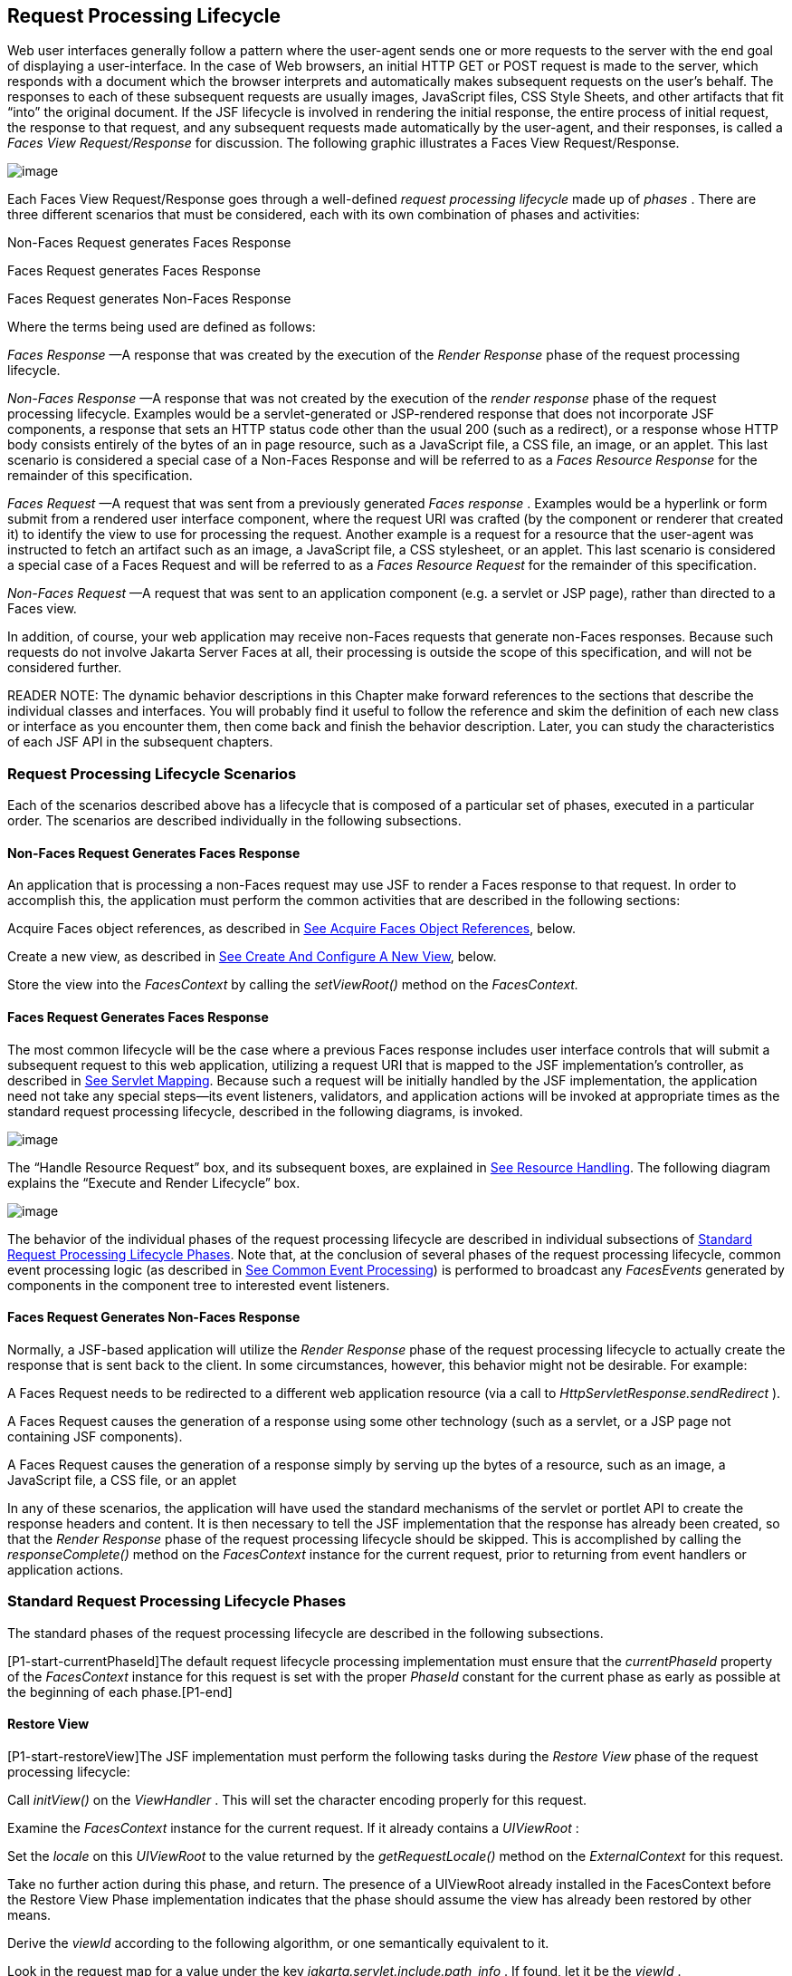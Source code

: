 [[a369]]
== Request Processing Lifecycle

Web user interfaces generally follow a
pattern where the user-agent sends one or more requests to the server
with the end goal of displaying a user-interface. In the case of Web
browsers, an initial HTTP GET or POST request is made to the server,
which responds with a document which the browser interprets and
automatically makes subsequent requests on the user’s behalf. The
responses to each of these subsequent requests are usually images,
JavaScript files, CSS Style Sheets, and other artifacts that fit “into”
the original document. If the JSF lifecycle is involved in rendering the
initial response, the entire process of initial request, the response to
that request, and any subsequent requests made automatically by the
user-agent, and their responses, is called a _Faces View
Request/Response_ for discussion. The following graphic illustrates a
Faces View Request/Response.

image:SF-11.png[image]

Each Faces View Request/Response goes through
a well-defined _request processing lifecycle_ made up of _phases_ .
There are three different scenarios that must be considered, each with
its own combination of phases and activities:

Non-Faces Request generates Faces Response

Faces Request generates Faces Response

Faces Request generates Non-Faces Response

Where the terms being used are defined as
follows:

_Faces Response_ —A response that was
created by the execution of the _Render Response_ phase of the request
processing lifecycle.

_Non-Faces Response_ —A response that was
not created by the execution of the _render response_ phase of the
request processing lifecycle. Examples would be a servlet-generated or
JSP-rendered response that does not incorporate JSF components, a
response that sets an HTTP status code other than the usual 200 (such as
a redirect), or a response whose HTTP body consists entirely of the
bytes of an in page resource, such as a JavaScript file, a CSS file, an
image, or an applet. This last scenario is considered a special case of
a Non-Faces Response and will be referred to as a _Faces Resource
Response_ for the remainder of this specification.

_Faces Request_ —A request that was sent
from a previously generated _Faces response_ . Examples would be a
hyperlink or form submit from a rendered user interface component, where
the request URI was crafted (by the component or renderer that created
it) to identify the view to use for processing the request. Another
example is a request for a resource that the user-agent was instructed
to fetch an artifact such as an image, a JavaScript file, a CSS
stylesheet, or an applet. This last scenario is considered a special
case of a Faces Request and will be referred to as a _Faces Resource
Request_ for the remainder of this specification.

_Non-Faces Request_ —A request that was sent
to an application component (e.g. a servlet or JSP page), rather than
directed to a Faces view.

In addition, of course, your web application
may receive non-Faces requests that generate non-Faces responses.
Because such requests do not involve Jakarta Server Faces at all, their
processing is outside the scope of this specification, and will not be
considered further.

READER NOTE: The dynamic behavior
descriptions in this Chapter make forward references to the sections
that describe the individual classes and interfaces. You will probably
find it useful to follow the reference and skim the definition of each
new class or interface as you encounter them, then come back and finish
the behavior description. Later, you can study the characteristics of
each JSF API in the subsequent chapters.

[[a383]]
=== Request Processing Lifecycle Scenarios

Each of the scenarios described above has a
lifecycle that is composed of a particular set of phases, executed in a
particular order. The scenarios are described individually in the
following subsections.

==== Non-Faces Request Generates Faces Response

An application that is processing a non-Faces
request may use JSF to render a Faces response to that request. In order
to accomplish this, the application must perform the common activities
that are described in the following sections:

Acquire Faces object references, as described
in <<RequestProcessingLifecycle.adoc#a502,See Acquire Faces Object References>>,
below.

Create a new view, as described in
<<RequestProcessingLifecycle.adoc#a516,See Create And Configure A New View>>, below.

Store the view into the _FacesContext_ by
calling the _setViewRoot()_ method on the _FacesContext._

[[a390]]
==== Faces Request Generates Faces Response

The most common lifecycle will be the case
where a previous Faces response includes user interface controls that
will submit a subsequent request to this web application, utilizing a
request URI that is mapped to the JSF implementation’s controller, as
described in <<UsingJSFInWebApplications.adoc#a6076,See Servlet Mapping>>. Because
such a request will be initially handled by the JSF implementation, the
application need not take any special steps—its event listeners,
validators, and application actions will be invoked at appropriate times
as the standard request processing lifecycle, described in the following
diagrams, is invoked.

image:SF-13.png[image]

The “Handle Resource Request” box, and its
subsequent boxes, are explained in <<RequestProcessingLifecycle.adoc#a746,See
Resource Handling>>. The following diagram explains the “Execute and
Render Lifecycle” box.

image:SF-14.png[image]

The behavior of the individual phases of the
request processing lifecycle are described in individual subsections of
<<a401, Standard Request Processing Lifecycle
Phases>>. Note that, at the conclusion of several phases of the request
processing lifecycle, common event processing logic (as described in
<<RequestProcessingLifecycle.adoc#a494,See Common Event Processing>>) is performed
to broadcast any _FacesEvents_ generated by components in the component
tree to interested event listeners.

==== Faces Request Generates Non-Faces Response

Normally, a JSF-based application will
utilize the _Render Response_ phase of the request processing lifecycle
to actually create the response that is sent back to the client. In some
circumstances, however, this behavior might not be desirable. For
example:

A Faces Request needs to be redirected to a
different web application resource (via a call to
_HttpServletResponse.sendRedirect_ ).

A Faces Request causes the generation of a
response using some other technology (such as a servlet, or a JSP page
not containing JSF components).

A Faces Request causes the generation of a
response simply by serving up the bytes of a resource, such as an image,
a JavaScript file, a CSS file, or an applet

In any of these scenarios, the application
will have used the standard mechanisms of the servlet or portlet API to
create the response headers and content. It is then necessary to tell
the JSF implementation that the response has already been created, so
that the _Render Response_ phase of the request processing lifecycle
should be skipped. This is accomplished by calling the
_responseComplete()_ method on the _FacesContext_ instance for the
current request, prior to returning from event handlers or application
actions.


[[a401]]
=== Standard Request Processing Lifecycle Phases

The standard phases of the request processing
lifecycle are described in the following subsections.

{empty}[P1-start-currentPhaseId]The default
request lifecycle processing implementation must ensure that the
_currentPhaseId_ property of the _FacesContext_ instance for this
request is set with the proper _PhaseId_ constant for the current phase
as early as possible at the beginning of each phase.[P1-end]

[[a404]]
==== Restore View

[P1-start-restoreView]The JSF implementation
must perform the following tasks during the _Restore View_ phase of the
request processing lifecycle:

Call _initView()_ on the _ViewHandler_ . This
will set the character encoding properly for this request.

Examine the _FacesContext_ instance for the
current request. If it already contains a _UIViewRoot_ :

Set the _locale_ on this _UIViewRoot_ to the
value returned by the _getRequestLocale()_ method on the
_ExternalContext_ for this request.

Take no further action during this phase, and
return. The presence of a UIViewRoot already installed in the
FacesContext before the Restore View Phase implementation indicates that
the phase should assume the view has already been restored by other
means.

Derive the _viewId_ according to the
following algorithm, or one semantically equivalent to it.

Look in the request map for a value under
the key _jakarta.servlet.include.path_info_ . If found, let it be the
_viewId_ .

Call _getRequestPathInfo()_ on the current
_ExternalContext_ . If this value is non-null, let this be the _viewId_
.

Look in the request map for a value under the
key _jakarta.servlet.include.servlet_path_ . If found, let it be the
_viewId_ .

If none of these steps yields a non- _null_
viewId, throw a _FacesException_ with an appropriate localized message.

Determine if this request is a postback or
initial request by executing the following algorithm. Find the
render-kit-id for the current request by calling
_calculateRenderKitId()_ on the _Application_ ’s _ViewHandler_ . Get
that _RenderKit_ ’s _ResponseStateManager_ and call its _isPostback()_
method, passing the current _FacesContext_ . If the current request is
an attempt by the servlet container to display a servlet error page, do
not interpret the request as a postback, even if it is indeed a
postback.

If the request is a postback, call
_setProcessingEvents(false)_ on the current _FacesContext_ . Then call
_ViewHandler.restoreView()_ , passing the _FacesContext_ instance for
the current request and the view identifier, and returning a
_UIViewRoot_ for the restored view. If the return from
_ViewHandler.restoreView()_ is null, throw a _ViewExpiredException_ with
an appropriate error message.
_jakarta.faces.application.ViewExpiredException_ is a _FacesException_
that must be thrown to signal to the application that the expected view
was not returned for the view identifier. An application may choose to
perform some action based on this exception.

Store the restored _UIViewRoot_ in the
_FacesContext_ .

Call _setProcessingEvents(true)_ on the
current _FacesContext_ . __

If the request is not a postback, try to
obtain the _ViewDeclarationLanguage_ from the _ViewHandler_ , for the
current _viewId_ by calling _ViewHandler.deriveLogicalViewId()_ and
passing the result to _ViewHandler.getViewDeclarationLanguage()_ . If no
such instance can be obtained, call _facesContext.renderResponse()_ .
Otherwise, call _getViewMetadata()_ on the _ViewDeclarationLanguage_
instance. If the result is non- _null_ , call _createMetadataView()_ on
the _ViewMetadata_ instance. Call _ViewMetadata.hasMetadata()_ , passing
the newly created _viewRoot_ . If this method returns false, call
_facesContext.renderResponse()_ . If it turns out that the previous call
to _createViewMetadata()_ did not create a _UIViewRoot_ instance, call
_createView()_ on the _ViewHandler_ .

==== View Protection

Call
ViewHandler.getProtectedViewsUnmodifiable() to determine if the view for
this viewId is protected. If not, assume the requested view is not
protected and take no additional view protection steps. Obtain the value
of the value of the request parameter whose name is given by the value
of ResponseStateManager.NON_POSTBACK_VIEW_TOKEN_PARAM. If there is no
value, throw ProtectedViewException. If the value is present, compare it
to the return from
ResponseStateManager.getCryptographicallyStrongTokenFromSession(). If
the values do not match, throw ProtectedViewException. If the values do
match, look for a Referer [sic] request header. If the header is
present, use the protected view API to determine if any of the declared
protected views match the value of the Referer header. If so, conclude
that the previously visited page is also a protected view and it is
therefore safe to continue. Otherwise, try to determine if the value of
the Referer header corresponds to any of the views in the current web
application. If not, throw a ProtectedViewException. If the Origin
header is present, additionally perform the same steps as with the
Referer header.

Call _renderResponse()_ on the _FacesContext_
.

Obtain a reference to the _FlowHandler_ from
the _Application_ . Call its _clientWindowTransition()_ method. This
ensures that navigation that happened as a result of the renderer for
the _jakarta.faces.OutcomeTarget_ component-family is correctly handled
with respect to flows. For example, this enables _<h:button>_ to work
correctly with flows.

Using _Application.publishEvent()_ , publish
a _PostAddToViewEvent_ with the created _UIViewRoot_ as the event
source.

{empty}In all cases, the implementation must
ensure that the restored tree is traversed and the
_PostRestoreStateEvent_ is published for every node in the tree.[P1-end]

At the end of this phase, the _viewRoot_
property of the _FacesContext_ instance for the current request will
reflect the saved configuration of the view generated by the previous
Faces Response, or a new view returned by _ViewHandler.createView()_ for
the view identifier.

[[a427]]
==== Apply Request Values

The purpose of the _Apply Request Values_
phase of the request processing lifecycle is to give each component the
opportunity to update its current state from the information included in
the current request (parameters, headers, cookies, and so on). When the
information from the current request has been examined to update the
component’s current state, the component is said to have a “local
value”.

[P1-start-applyRequestDecode]During the
_Apply Request Values_ phase, the JSF implementation must call the
_processDecodes()_ method of the _UIViewRoot_ of the component
tree.[P1-end] This will normally cause the _processDecodes()_ method of
each component in the tree to be called recursively, as described in the
Javadocs for the _UIComponent.processDecodes()_ method.
[P1-start-partialDecode] The _processDecodes()_ method must determine if
the current request is a “partial request” by calling
_FacesContext.getCurrentInstance().getPartialViewContext().isPartialRequest()_
. If
_FacesContext.getCurrentInstance().getPartialViewContext().isPartialRequest()_
returns _true_ , perform the sequence of steps as outlined in
<<RequestProcessingLifecycle.adoc#a436,See
Apply Request Values Partial Processing>>.[P1-end] Details of the
decoding process follow.

During the decoding of request values, some
components perform special processing, including:

Components that implement _ActionSource_
(such as _UICommand_ ), which recognize that they were activated, will
queue an _ActionEvent_ . The event will be delivered at the end of
_Apply Request Values_ phase if the _immediate_ property of the
component is _true_ , or at the end of _Invoke Application_ phase if it
is _false_ .

Components that implement
_EditableValueHolder_ (such as _UIInput_ ), and whose _immediate_
property is set to _true_ , will cause the conversion and validation
processing (including the potential to fire _ValueChangeEvent_ events)
that normally happens during _Process Validations_ phase to occur during
_Apply Request Values_ phase instead.

As described in
<<RequestProcessingLifecycle.adoc#a494,See Common Event Processing>>, the
_processDecodes()_ method on the _UIViewRoot_ component at the root of
the component tree will have caused any queued events to be broadcast to
interested listeners.

{empty}At the end of this phase, all
_EditableValueHolder_ components in the component tree will have been
updated with new submitted values included in this request (or enough
data to reproduce incorrect input will have been stored, if there were
conversion errors). [P1-start-applyRequestConversion]In addition,
conversion and validation will have been performed on
_EditableValueHolder_ components whose _immediate_ property is set to
_true_ , as described in the _UIInput_ Javadocs. Conversions and
validations that failed will have caused messages to be enqueued via
calls to the _addMessage()_ method of the _FacesContext_ instance for
the current request, and the _valid_ property on the corresponding
component(s) will be set to _false_ . [P1-end]

{empty}If any of the _decode()_ methods that
were invoked, or an event listener that processed a queued event, called
_responseComplete()_ on the _FacesContext_ instance for the current
request, clear the remaining events from the event queue and terminate
lifecycle processing of the current request.
[P1-start-applyRequestComplete]If any of the _decode()_ methods that
were invoked, or an event listener that processed a queued event, called
_renderResponse()_ on the _FacesContext_ instance for the current
request, clear the remaining events from the event queue and transfer
control to the _Render Response_ phase of the request processing
lifecycle. Otherwise, control must proceed to the _Process Validations_
phase.[P1-end]

[[a436]]
===== Apply Request Values Partial Processing

{empty}[P1-start-apply-partial-processing]Call
FacesContext.getPartialViewContext(). Call
PartialViewContext.processPartial() passing the FacesContext,
PhaseID.APPLY_REQUEST_VALUES as arguments. [P1-end]

[[a438]]
==== Process Validations

As part of the creation of the view for this
request, zero or more _Validator_ instances may have been registered for
each component. In addition, component classes themselves may implement
validation logic in their _validate()_ methods.

[P1-start-validation]During the _Process
Validations_ phase of the request processing lifecycle, the JSF
implementation must call the _processValidators()_ method of the
_UIViewRoot_ of the tree.[P1-end] This will normally cause the
_processValidators()_ method of each component in the tree to be called
recursively, as described in the API reference for the
_UIComponent.processValidators()_ method. [P1-start-partialValidate] The
_processValidators()_ method must determine if the current request is a
“partial request” by calling
_FacesContext.getCurrentInstance().getPartialViewContext().isPartialRequest()_
. If
_FacesContext.getCurrentInstance().getPartialViewContext().isPartialRequest()_
returns _true_ , perform the sequence of steps as outlined in
<<RequestProcessingLifecycle.adoc#a444,See
Partial Validations Partial Processing>>.[P1-end] Note that
_EditableValueHolder_ components whose _immediate_ property is set to
_true_ will have had their conversion and validation processing
performed during _Apply Request Values_ phase.

During the processing of validations, events
may have been queued by the components and/or _Validator_ s whose
_validate()_ method was invoked. As described in
<<RequestProcessingLifecycle.adoc#a494,See Common Event Processing>>, the
_processValidators()_ method on the _UIViewRoot_ component at the root
of the component tree will have caused any queued events to be broadcast
to interested listeners.

At the end of this phase, all conversions and
configured validations will have been completed. Conversions and
Validations that failed will have caused messages to be enqueued via
calls to the _addMessage()_ method of the _FacesContext_ instance for
the current request, and the _valid_ property on the corresponding
components will have been set to _false_ .

{empty}If any of the _validate()_ methods
that were invoked, or an event listener that processed a queued event,
called _responseComplete()_ on the _FacesContext_ instance for the
current request, clear the remaining events from the event queue and
terminate lifecycle processing of the current request.
[P1-start-validationValidate]If any of the _validate()_ methods that
were invoked, or an event listener that processed a queued event, called
_renderResponse()_ on the _FacesContext_ instance for the current
request, clear the remaining events from the event queue and transfer
control to the _Render Response_ phase of the request processing
lifecycle. Otherwise, control must proceed to the _Update Model Values_
phase.[P1-end]

[[a444]]
===== Partial Validations Partial Processing

{empty}[P1-start-val-partial-processing]Call
FacesContext.getPartialViewContext(). Call
PartialViewContext.processPartial() passing the FacesContext,
PhaseID.PROCESS_VALIDATIONS as arguments. [P1-end]

[[a446]]
==== Update Model Values

If this phase of the request processing
lifecycle is reached, it is assumed that the incoming request is
syntactically and semantically valid (according to the validations that
were performed), that the local value of every component in the
component tree has been updated, and that it is now appropriate to
update the application's model data in preparation for performing any
application events that have been enqueued.

[P1-start-updateModel]During the _Update
Model Values_ phase, the JSF implementation must call the
_processUpdates()_ method of the _UIViewRoot_ component of the
tree.[P1-end] This will normally cause the _processUpdates()_ method of
each component in the tree to be called recursively, as described in the
API reference for the _UIComponent.processUpdates()_ method.
[P1-start-partialUpdate] The _processUpdates()_ method must determine if
the current request is a “partial request” by calling
_FacesContext.getCurrentInstance().getPartialViewContext().isPartialRequest()_
. If
_FacesContext.getCurrentInstance().getPartialViewContext().isPartialRequest()_
returns _true_ , perform the sequence of steps as outlined in
<<RequestProcessingLifecycle.adoc#a452,See
Update Model Values Partial Processing>>. [P1-end]The actual model update
for a particular component is done in the _updateModel()_ method for
that component.

During the processing of model updates,
events may have been queued by the components whose _updateModel()_
method was invoked. As described in <<RequestProcessingLifecycle.adoc#a494,See
Common Event Processing>>, the _processUpdates()_ method on the
UIViewRoot component at the root of the component tree will have caused
any queued events to be broadcast to interested listeners.

At the end of this phase, all appropriate
model data objects will have had their values updated to match the local
value of the corresponding component, and the component local values
will have been cleared.

{empty}If any of the _updateModel()_ methods
that were invoked, or an event listener that processed a queued event,
called _responseComplete()_ on the _FacesContext_ instance for the
current request, clear the remaining events from the event queue and
terminate lifecycle processing of the current request.
[P1-start-updateModelComplete]If any of the _updateModel()_ methods that
was invoked, or an event listener that processed a queued event, called
_renderResponse()_ on the _FacesContext_ instance for the current
request, clear the remaining events from the event queue and transfer
control to the _Render Response_ phase of the request processing
lifecycle. Otherwise, control must proceed to the _Invoke Application_
phase.[P1-end]

[[a452]]
===== Update Model Values Partial Processing

{empty}[P1-start-upd-partial-processing]Call
FacesContext.getPartialViewContext(). Call
PartialViewContext.processPartial() passing the FacesContext,
PhaseID.UPDATE_MODEL_VALUES as arguments. [P1-end]

[[a454]]
==== Invoke Application

If this phase of the request processing
lifecycle is reached, it is assumed that all model updates have been
completed, and any remaining event broadcast to the application needs to
be performed. [P1-start-invokeApplication]The implementation must ensure
that the _processApplication()_ method of the _UIViewRoot_ instance is
called.[P1-end] The default behavior of this method will be to broadcast
any queued events that specify a phase identifier of
_PhaseId.INVOKE_APPLICATION_ . If _responseComplete()_ was called on the
_FacesContext_ instance for the current request, clear the remaining
events from the event queue and terminate lifecycle processing of the
current request. If _renderResponse()_ was called on the _FacesContext_
instance for the current request, clear the remaining events from the
event queue.

{empty}Advanced applications (or application
frameworks) may replace the default _ActionListener_ instance by calling
the _setActionListener()_ method on the _Application_ instance for this
application. [P1-start-invokeApplicationListener]However, the JSF
implementation must provide a default _ActionListener_ instance that
behaves as described in <<ApplicationIntegration.adoc#a3402,See ActionListener
Property>>.[P1-end]

[[a457]]
==== Render Response

This phase accomplishes two things:

Causes the response to be rendered to the
client

Causes the state of the response to be saved
for processing on subsequent requests.

JSF supports a range of approaches that JSF
implementations may utilize in creating the response text that
corresponds to the contents of the response view, including:

Deriving all of the response content directly
from the results of the encoding methods (on either the components or
the corresponding renderers) that are called.

Interleaving the results of component
encoding with content that is dynamically generated by application
programming logic.

Interleaving the results of component
encoding with content that is copied from a static “template” resource.

Interleaving the results of component
encoding by embedding calls to the encoding methods into a dynamic
resource (such as representing the components as custom tags in a JSP
page).

Because of the number of possible options,
the mechanism for implementing the _Render Response_ phase cannot be
specified precisely. [P1-start-renderResponse]However, all JSF
implementations of this phase must conform to the following
requirements:

If it is possible to obtain a
_ViewDeclarationLanguage_ instance for the current _viewId_ , from the
_ViewHandler_ , its _buildView()_ method must be called. __

Publish the
_jakarta.faces.event.PreRenderViewEvent_ .

JSF implementations must provide a default
_ViewHandler_ implementation that is capable of handling views written
in JSP as well as views written in the Faces View Declaration Language
(VDL). In the case of JSP, the ViewHandler must perform a
_RequestDispatcher.forward()_ call to a web application resource whose
context-relative path is equal to the view identifier of the component
tree.

If all of the response content is being
derived from the encoding methods of the component or associated
_Renderer_ s, the component tree should be walked in the same
depth-first manner as was used in earlier phases to process the
component tree, but subject to the additional constraints listed here.
Generally this is handled by a call to _ViewHandler.renderView()_ . __

If the response content is being interleaved
from additional sources and the encoding methods, the components may be
selected for rendering in any desired order <<a9083, 1>>.

During the rendering process, additional
components may be added to the component tree based on information
available to the _ViewHandler_ implementation <<a9084, 2>>.
However, before adding a new component, the _ViewHandler_ implementation
must first check for the existence of the corresponding component in the
component tree. If the component already exists (perhaps because a
previous phase has pre-created one or more components), the existing
component’s properties and attributes must be utilized.

Under no circumstances should a component be
selected for rendering when its parent component, or any of its
ancestors in the component tree, has its _rendersChildren_ property set
to true. In such cases, the parent or ancestor component must render the
content of this child component when the parent or ancestor was
selected.

If the _isRendered()_ method of a component
returns _false_ , the renderer for that component must not generate any
markup, and none of its facets or children (if any) should be rendered.

It must be possible for the application to
programmatically modify the component tree at any time during the
request processing lifecycle (except during the rendering of the view)
and have the system behave as expected. For example, the following must
be permitted. Modification of the view during rendering may lead to
undefined results. It must be possible to allow components added by the
templating system (such as JSP) to be removed from the tree before
rendering. It must be possible to programmatically add components to the
tree and have them render in the proper place in the hierarchy. It must
be possible to re-order components in the tree before rendering. These
manipulations do require that any components added to the tree have ids
that are unique within the scope of the closest parent _NamingContainer_
component. The value of the _rendersChildren_ property is handled as
expected, and may be either _true_ or _false_ .

If running on a container that supports
Servlet 4.0 or later, after any dynamic component manipulations have
been completed, any resources that have been added to the UIViewRoot,
such as scripts, images, or stylesheets, and any inline images, must be
pushed to the client using the Servlet Server Push API. All of the
pushes must be started before any of the HTML of the response is
rendered to the client.

For partial requests, where partial view
rendering is required, there must be no content written outside of the
view (outside _f:view_ ). Response writing must be disabled. Response
writing must be enabled again at the start of _encodeBegin._

When each particular component in the
component tree is selected for rendering, calls to its _encodeXxx()_
methods must be performed in the manner described in
<<UserInterfaceComponentModel.adoc#a1041,See Component Specialization Methods>>. For
components that implement _ValueHolder_ (such as _UIInput_ and
_UIOutput_ ), data conversion must occur as described in the _UIOutput_
Javadocs.

{empty}Upon completion of rendering, but
before state saving the JSF runtime must publish a
_jakarta.faces.event.PostRenderViewEvent_ . After doing so the JSF runtime
must save the completed state using the methods of the class
_StateManager._ This state information must be made accessible on a
subsequent request, so that the _Restore View_ can access it.[P1-end]
For more on _StateManager_ , see <<ApplicationIntegration.adoc#a4140,See State
Saving Methods>>.

[[a480]]
===== Render Response Partial Processing

[P1-start-render-partial-processing]
According to _UIViewRoot.encodeChildren()_ ,
_FacesContext.processPartial(PhaseId.RENDER_RESPONSE)_ , will be called
if and only if the current request is an Ajax request. Take these
actions in this case.

On the _ExternalContext_ for the request,
call _setResponseContentType("text/xml")_ and
_addResponseHeader("Cache-control", "no-cache")_ . Call
_startDocument()_ on the _PartialResponseWriter_ .

Call _writePreamble(“<?xml version=’1.0’
encoding=’currentEncoding’?>\n”)_ on the _PartialResponseWriter_ , where
_encoding_ is the return from the _getCharacterEncoding()_ on the
_PartialResponseWriter_ , or UTF-8 if that method returns _null_ . __

If _isResetValues()_ returns _true_ , call
_getRenderIds()_ and pass the result to _UIViewRoot.resetValues()_ . __

If _isRenderAll()_ returns _true_ and the
view root is not an instance of _NamingContainer_ , call
_startUpdate(PartialResponseWriter.RENDER_ALL_MARKER)_ on the
_PartialResponseWriter_ . For each child of the _UIViewRoot_ , call
_encodeAll()_ . Call _endUpdate()_ on the _PartialResponseWriter_ .
Render the state using the algorithm described below in
<<RequestProcessingLifecycle.adoc#a487,See Partial State Rendering>>, call
_endDocument()_ on the _PartialResponseWriter_ and return. If
_isRenderAll()_ returns _true_ and this _UIViewRoot_ is a
_NamingContainer_ , treat this as a case where _isRenderAll()_ returned
_false_ , but use the _UIViewRoot_ itself as the one and only component
from which the tree visit must start.

If _isRenderAll()_ returns _false_ , if there
are ids to render, visit the subset of components in the tree to be
rendered in similar fashion as for other phases, but for each
_UIComponent_ in the traversal, call _startUpdate(id)_ on the
_PartialResponseWriter_ , where _id_ is the client id of the component.
Call _encodeAll()_ on the component, and then _endUpdate()_ on the
_PartialResponseWriter_ . If there are no ids to render, this step is
un-necessary. After the subset of components (if any) have been
rendered, Render the state using the algorithm described below in
<<RequestProcessingLifecycle.adoc#a487,See Partial State Rendering>>, call
_endDocument()_ on the _PartialResponseWriter_ and return.

[[a487]]
===== Partial State Rendering

This section describes the requirements for
rendering the _<update>_ elements pertaining to view state and window id
in the case of partial response rendering.

If the view root is marked transient, take no
action and return.

Obtain a unique id for the view state, as
described in the JavaDocs for the constant field
_ResponseStateManager.VIEW_STATE_PARAM_ . Pass this id to a call to
_startUpdate()_ on the _PartialResponseWriter_ . Obtain the view state
to render by calling _getViewState()_ on the application’s
_StateManager_ . Write the state by calling _write()_ on the
_PartialResponseWriter_ , passing the state as the argument. Call
_endUpdate()_ on the _PartialResponseWriter_ .

If _getClientWindow()_ on the
_ExternalContext_ , returns non- _null_ , obtain an id for the
_<update>_ element for the window id as described in the JavaDocs for
the constant _ResponseStateManager.WINDOW_ID_PARAM_ . Pass this id to a
call to _startUpdate()_ on the _PartialResponseWriter_ . Call _write()_
on that same writer, passing the result of calling _getId()_ on the
_ClientWindow_ . Call _endUpdate()_ on the _PartialResponseWriter_ .

{empty}[P1-end]


[[a494]]
=== Common Event Processing

For a complete description of the event
processing model for Jakarta Server Faces components, see
<<UserInterfaceComponentModel.adoc#a1300,See Event and Listener Model>>.

During several phases of the request
processing lifecycle, as described in <<RequestProcessingLifecycle.adoc#a401,See
Standard Request Processing Lifecycle Phases>>, the possibility exists
for events to be queued (via a call to the _queueEvent()_ method on the
source _UIComponent_ instance, or a call to the _queue()_ method on the
_FacesEvent_ instance), which must now be broadcast to interested event
listeners. The broadcast is performed as a side effect of calling the
appropriate lifecycle management method ( _processDecodes()_ ,
_processValidators()_ , _processUpdates()_ , or _processApplication()_ )
on the _UIViewRoot_ instance at the root of the current component tree.

[P1-start-eventBroadcast]For each queued
event, the _broadcast()_ method of the source _UIComponent_ must be
called to broadcast the event to all event listeners who have registered
an interest, on this source component for events of the specified type,
after which the event is removed from the event queue.[P1-end] See the
API reference for the _UIComponent.broadcast()_ method for the detailed
functional requirements.

{empty}It is also possible for event
listeners to cause additional events to be enqueued for processing
during the current phase of the request processing lifecycle.
[P1-start-eventOrder]Such events must be broadcast in the order they
were enqueued, after all originally queued events have been broadcast,
before the lifecycle management method returns.[P1-end]


=== Common Application Activities

The following subsections describe common
activities that may be undertaken by an application that is using JSF to
process an incoming request and/or create an outgoing response. Their
use is described in <<RequestProcessingLifecycle.adoc#a383,See Request Processing
Lifecycle Scenarios>>, for each request processing lifecycle scenario in
which the activity is relevant.

[[a502]]
==== Acquire Faces Object References

This phase is only required when the request
being processed was not submitted from a previous response, and
therefore did not initiate the _Faces Request Generates Faces Response_
lifecycle. In order to generate a Faces Response, the application must
first acquire references to several objects provided by the JSF
implementation, as described below.

===== Acquire and Configure Lifecycle Reference

[P1-start-lifeReference]As described in
<<LifecycleManagement.adoc#a6608,See Lifecycle>>, the JSF implementation must
provide an instance of _jakarta.faces.lifecycle.Lifecycle_ that may be
utilized to manage the remainder of the request processing
lifecycle.[P1-end] An application may acquire a reference to this
instance in a portable manner, as follows:

[width="100%",cols="100%",]
|===
a|
LifecycleFactory lFactory =
(LifecycleFactory)
FactoryFinder.getFactory(FactoryFinder.LIFECYCLE_FACTORY);

Lifecycle lifecycle =
lFactory.getLifecycle(LifecycleFactory.DEFAULT_LIFECYCLE);

|===

It is also legal to specify a different
lifecycle identifier as a parameter to the _getLifecycle()_ method, as
long as this identifier is recognized and supported by the JSF
implementation you are using. However, using a non-default lifecycle
identifier will generally not be portable to any other JSF
implementation.

===== Acquire and Configure FacesContext Reference

[P1-start-contextReference]As described in
<<Per-RequestStateInformation.adoc#a3091,See FacesContext>>, the JSF implementation
must provide an instance of _jakarta.faces.context.FacesContext_ to
contain all of the per-request state information for a Faces Request or
a Faces Response. An application that is processing a Non-Faces Request,
but wants to create a Faces Response, must acquire a reference to a
_FacesContext_ instance as follows

[width="100%",cols="100%",]
|===
a|
FacesContextFactory fcFactory =
(FacesContextFactory)
FactoryFinder.getFactory(FactoryFinder.FACES_CONTEXT_FACTORY);

FacesContext facesContext =

 fcFactory.getFacesContext(context, request,
response, lifecycle);



|===

where the _context_ , _request_ , and
_response_ objects represent the corresponding instances for the
application environment.[P1-end] For example, in a servlet-based
application, these would be the _ServletContext_ , _HttpServletRequest_
, and _HttpServletResponse_ instances for the current request.

[[a516]]
==== Create And Configure A New View

When a Faces response is being intially
created, or when the application decides it wants to create and
configure a new view that will ultimately be rendered, it may follow the
steps described below in order to set up the view that will be used. You
must start with a reference to a _FacesContext_ instance for the current
request.

[[a518]]
===== Create A New View

Views are represented by a data structure
rooted in an instance of _jakarta.faces.component.UIViewRoot_ , and
identified by a view identifier whose meaning depends on the
_ViewHandler_ implementation to be used during the _Render Response_
phase of the request processing lifecycle <<a9085, 3>>. The
_ViewHandler_ provides a factory method that may be utilized to
construct new component trees, as follows:

[width="100%",cols="100%",]
|===
a|
String viewId = ... _identifier of the
desired Tree_ ...;

ViewHandler viewHandler =
application.getViewHandler();

UIViewRoot view =
viewHandler.createView(facesContext, viewId);

|===

[P1-start-createViewRoot]The _UIViewRoot_
instance returned by the _createView()_ method must minimally contain a
single _UIViewRoot_ provided by the JSF implementation, which must
encapsulate any implementation-specific component management that is
required.[P1-end] Optionally, a JSF implementation’s _ViewHandler_ may
support the automatic population of the returned _UIViewRoot_ with
additional components, perhaps based on some external metadata
description.

[P1-start-createView]The caller of
_ViewHandler.createView()_ must cause the _FacesContext_ to be populated
with the new _UIViewRoot._ Applications must make sure that it is safe
to discard any state saved in the view rooted at the _UIViewRoot_
currently stored in the _FacesContext_ .[P1-end] If Facelets is the page
definition language, _FacesContext.setViewRoot()_ must be called before
returning from _ViewHandler.createView()._ Refer to
<<ApplicationIntegration.adoc#a3910,See Default ViewHandler Implementation>> for
more _ViewHandler_ details.

===== Configure the Desired RenderKit

{empty}[P1-start-defaultRenderkit]The
_UIViewRoot_ instance provided by the _ViewHandler_ , as described in
the previous subsection, must automatically be configured to utilize the
default _jakarta.faces.render.RenderKit_ implementation provided by the
JSF implementation, as described in <<RenderingModel.adoc#a4223,See
RenderKit>>. This _RenderKit_ must support the standard components and
_Renderer_ s described later in this specification, to maximize the
portability of your application.[P1-end]

However, a different _RenderKit_ instance
provided by your JSF implementation (or as an add-on library) may be
utilized instead, if desired. A reference to this _RenderKit_ instance
can be obtained from the standard _RenderKitFactory_ , and then assigned
to the _UIViewRoot_ instance created previously, as follows:

[width="100%",cols="100%",]
|===
a|
String renderKitId = ... identifier of
desired RenderKit ...;

RenderKitFactory rkFactory =
(RenderKitFactory)
FactoryFinder.getFactory(FactoryFinder.RENDER_KIT_FACTORY);

RenderKit renderKit =
rkFactory.getRenderKit(renderKitId, facesContext);

view.setRenderKitId(renderKitId);

|===

As described in Chapter 8, changing the
_RenderKit_ being used changes the set of _Renderer_ s that will
actually perform decoding and encoding activities. Because the
components themselves store only a _rendererType_ property (a logical
identifier of a particular _Renderer_ ), it is thus very easy to switch
between _RenderKit_ s, as long as they support renderers with the same
renderer types.

[P1-start-calcRenderkitId]The default
_ViewHandler_ must call _calculateRenderKitId()_ on itself and set the
result into the _UIViewRoot_ ’s _renderKitId_ property.[P1-end] This
allows applications that use alternative _RenderKit_ s to dynamically
switch on a per-view basis.

===== Configure The View’s Components

At any time, the application can add new
components to the view, remove them, or modify the attributes and
properties of existing components. For example, a new _FooComponent_ (an
implementation of _UIComponent_ ) can be added as a child to the root
_UIViewRoot_ in the component tree as follows:

[width="100%",cols="100%",]
|===
a|
FooComponent component = ... _create a
FooComponent instance_ ...;

facesContext.getViewRoot().getChildren().add(component);

|===

===== Store the new View in the FacesContext

{empty}[P1-start-setViewRoot]Once the view
has been created and configured, the _FacesContext_ instance for this
request must be made aware of it by calling _setViewRoot()_ .[P1-end]


=== Concepts that impact several lifecycle phases

This section is intended to give the reader a
“big picture” perspective on several complex concepts that impact
several request processing lifecycle phases.

==== Value Handling

At a fundamental level, Jakarta Server Faces is a
way to get values from the user, into your model tier for processing.
The process by which values flow from the user to the model has been
documented elsewhere in this spec, but a brief holistic survey comes in
handy. The following description assumes the JSP/HTTP case, and that all
components have Renderers.

===== Apply Request Values Phase

The user presses a button that causes a form
submit to occur. This causes the state of the form to be sent as
_name=value_ pairs in the _POST_ data of the HTTP request. The JSF
request processing lifecycle is entered, and eventually we come to the
_Apply Request Values Phase_ . In this phase, the _decode()_ method for
each _Renderer_ for each _UIComponent_ in the view is called. The
_Renderer_ takes the value from the request and passes it to the
_setSubmittedValue()_ method of the component, which is, of course, an
instance of _EditableValueHolder_ . If the component has the "
_immediate_ " property set to _true_ , we execute validation immediately
after decoding. See below for what happens when we execute validation.

===== Process Validators Phase

_processValidators()_ is called on the root
of the view. For each _EditableValueHolder_ in the view, If the “
_immediate_ ” property is not set, we execute validation for each
_UIInput_ in the view. Otherwise, validation has already occurred and
this phase is a no-op.

===== Executing Validation

Please see the javadocs for
_UIInput.validate()_ for more details, but basically, this method gets
the submitted value from the component (set during _Apply Request
Values_ ), gets the _Renderer_ for the component and calls its
_getConvertedValue()_ , passing the submitted value. If a conversion
error occurs, it is dealt with as described in the javadocs for that
method. Otherwise, all validators attached to the component are asked to
validate the converted value. If any validation errors occur, they are
dealt with as described in the javadocs for _Validator.validate()_ . The
converted value is pushed into the component's _setValue()_ method, and
a _ValueChangeEvent_ is fired if the value has changed.

===== Update Model Values Phase

For each _UIInput_ component in the view, its
_updateModel()_ method is called. This method only takes action if a
local value was set when validation executed and if the page author
configured this component to push its value to the model tier. This
phase simply causes the converted local value of the _UIInput_ component
to be pushed to the model in the way specified by the page author. Any
errors that occur as a result of the attempt to push the value to the
model tier are dealt with as described in the javadocs for
_UIInput.updateModel()_ .

==== Localization and Internationalization (L10N/I18N)

Jakarta Server Faces is fully internationalized.
The I18N capability in Jakarta Server Faces builds on the I18N concepts
offered in the Servlet, JSP and JSTL specifications. I18N happens at
several points in the request processing lifecycle, but it is easiest to
explain what goes on by breaking the task down by function.

[[a554]]
===== Determining the active _Locale_

JSF has the concept of an active _Locale_
which is used to look up all localized resources. Converters must use
this _Locale_ when performing their conversion. This _Locale_ is stored
as the value of the _locale_ JavaBeans property on the _UIViewRoot_ of
the current _FacesContext_ . The application developer can tell JSF what
locales the application supports in the applications’
_WEB-INF/faces-config.xml_ file. For example:

<faces-config>

 <application>

 <locale-config>

 <default-locale>en</default-locale>

 <supported-locale>de</supported-locale>

 <supported-locale>fr</supported-locale>

 <supported-locale>es</supported-locale>

 </locale-config>

 </application>

This application’s default locale is _en_ ,
but it also supports _de, fr,_ and _es_ locales. These elements cause
the _Application_ instance to be populated with _Locale_ data. Please
see the javadocs for details.

The _UIViewRoot_ ’s _Locale_ is determined
and set by the _ViewHandler_ during the execution of the _ViewHandler_
’s _createView()_ method. [P1-start-locale]This method must cause the
active _Locale_ to be determined by looking at the user’s preferences
combined with the application’s stated supported locales.[P1-end] Please
see the javadocs for details.

{empty}The application can call
_UIViewRoot.setLocale()_ directly, but it is also possible for the page
author to override the _UIViewRoot_ ’s locale by using the _locale_
attribute on the _<f:view_ > tag. [P1-start-localeValue]The value of
this attribute must be specified as
_language[\{-|_}country[\{-|_}variant]]_ without the colons, for example
" _ja_JP_SJIS_ ". The separators between the segments must be ' _-_ ' or
' ___ '.[P1-end]

In all cases where JSP is utilized, the
active _Locale_ is set under “request scope” into the JSTL class
_jakarta.servlet.jsp.jstl.core.Config_ , under the key _Config.FMT_LOCALE_
.

To facilitate BCP 47 support, the Locale
parsing mentioned above is done only if the JDK Locale.languageForTag
method does not return a Locale with a language in it. The additional
format of the Locale string is as specified by that method.

===== Determining the Character Encoding

The request and response character encoding
are set and interpreted as follows.

On an initial request to a Faces webapp, the
request character encoding is left unmodified, relying on the underlying
request object (e.g., the servlet or portlet request) to parse request
parameter correctly.

[P1-start-setLocale]At the beginning of the
render-response phase, the ViewHandler must ensure that the response
Locale is set to be that of the UIViewRoot, for example by calling
_ServletResponse.setLocale()_ when running in the servlet
environment.[P1-end] Setting the response Locale may affect the response
character encoding, see the Servlet and Portlet specifications for
details.

[P1-start-encoding]At the end of the
render-response phase, the ViewHandler must store the response character
encoding used by the underlying response object (e.g., the servlet or
portlet response) in the session (if and only if a session already
exists) under a well known, implementation-dependent key.

{empty}On a subsequent postback, before any
of the ExternalContext methods for accessing request parameters are
invoked, the ViewHandler must examine the Content-Type header to read
the charset attribute and use its value to set it as the request
encoding for the underlying request object. If the Content-Type header
doesn't contain a charset attribute, the encoding previously stored in
the session (if and only if a session already exists), must be used to
set the encoding for the underlying request object. If no character
encoding is found, the request encoding must be left unmodified.[P1-end]

The above algorithm allows an application to
use the mechanisms of the underlying technologies to adjust both the
request and response encoding in an application-specific manner, for
instance using the page directive with a fixed character encoding
defined in the contentType attribute in a JSP page, see the Servlet,
Portlet and JSP specifications for details. Note, though, that the
character encoding rules prior to Servlet 2.4 and JSP 2.0 are imprecise
and special care must be taken for portability between containers.

===== Localized Text

There is no direct support for this in the
API, but the JSP layer provides a convenience tag that converts a
_ResourceBundle_ into a _java.util.Map_ and stores it in the scoped
namespace so all may get to it. This section describes how resources
displayed to the end user may be localized. This includes images,
labels, button text, tooltips, alt text, etc.

Since most JSF components allow pulling their
display value from the model tier, it is easy to do the localization at
the model tier level. As a convenience, JSF provides the
_<f:loadBundle>_ tag, which takes a _ResourceBundle_ and loads it into a
_Map_ , which is then stored in the scoped namespace in request scope,
thus making its messages available using the same mechanism for
accessing data in the model tier. For example:

<f:loadBundle
basename=”com.foo.industryMessages.chemical”

 var=”messages” />

<h:outputText value=”#\{messages.benzene}” />

This must cause the _ResourceBundle_ named
_com.foo.industryMessages.chemical_ to be loaded as a Map into the
request scope under the key _messages_ . Localized content can then be
pulled out of it using the normal value expression syntax.

[[a584]]
===== Localized Application Messages

This section describes how JSF handles
localized error and informational messages that occur as a result of
conversion, validation, or other application actions during the request
processing lifecycle. The JSF class
_jakarta.faces.application.FacesMessage_ is provided to encapsulate
summary, detail, and severity information for a message.
[P1-start-bundle]A JSF implementation must provide a
_jakarta.faces.Messages ResourceBundle_ containing all of the necessary
keys for the standard messages. The required keys (and a non-normative
indication of the intended message text) are as follows:

jakarta.faces.component.UIInput.CONVERSION --
\{0}: Conversion error occurred

jakarta.faces.component.UIInput.REQUIRED --
\{0}: Validation Error: Value is required

jakarta.faces.component.UIInput.UPDATE -- \{0}:
An error occurred when processing your submitted information

jakarta.faces.component.UISelectOne.INVALID --
\{0}: Validation Error: Value is not valid

jakarta.faces.component.UISelectMany.INVALID --
\{0}: Validation Error: Value is not valid

jakarta.faces.converter.BigDecimalConverter.DECIMAL=\{2}:
''\{0}'' must be a signed decimal number.

jakarta.faces.converter.BigDecimalConverter.DECIMAL_detail=\{2}:
''\{0}'' must be a signed decimal number consisting of zero or more
digits, that may be followed by a decimal point and fraction. Example:
\{1}

jakarta.faces.converter.BigIntegerConverter.BIGINTEGER=\{2}:
''\{0}'' must be a number consisting of one or more digits.

jakarta.faces.converter.BigIntegerConverter.BIGINTEGER_detail=\{2}:
''\{0}'' must be a number consisting of one or more digits. Example:
\{1}

jakarta.faces.converter.BooleanConverter.BOOLEAN=\{1}:
''\{0}'' must be 'true' or 'false'.

jakarta.faces.converter.BooleanConverter.BOOLEAN_detail=\{1}:
''\{0}'' must be 'true' or 'false'. Any value other than 'true' will
evaluate to 'false'.

jakarta.faces.converter.ByteConverter.BYTE=\{2}:
''\{0}'' must be a number between -128 and 127.

jakarta.faces.converter.ByteConverter.BYTE_detail=\{2}:
''\{0}'' must be a number between -128 and 127. Example: \{1}

jakarta.faces.converter.CharacterConverter.CHARACTER=\{1}:
''\{0}'' must be a valid character.

jakarta.faces.converter.CharacterConverter.CHARACTER_detail=\{1}:
''\{0}'' must be a valid ASCII character.

jakarta.faces.converter.DateTimeConverter.DATE=\{2}:
''\{0}'' could not be understood as a date.

jakarta.faces.converter.DateTimeConverter.DATE_detail=\{2}:
''\{0}'' could not be understood as a date. Example: \{1}

jakarta.faces.converter.DateTimeConverter.TIME=\{2}:
''\{0}'' could not be understood as a time.

jakarta.faces.converter.DateTimeConverter.TIME_detail=\{2}:
''\{0}'' could not be understood as a time. Example: \{1}

jakarta.faces.converter.DateTimeConverter.DATETIME=\{2}:
''\{0}'' could not be understood as a date and time.

jakarta.faces.converter.DateTimeConverter.DATETIME_detail=\{2}:
''\{0}'' could not be understood as a date and time. Example: \{1}

jakarta.faces.converter.DateTimeConverter.PATTERN_TYPE=\{1}:
A 'pattern' or 'type' attribute must be specified to convert the value
''\{0}''.

jakarta.faces.converter.DoubleConverter.DOUBLE=\{2}:
''\{0}'' must be a number consisting of one or more digits.

jakarta.faces.converter.DoubleConverter.DOUBLE_detail=\{2}:
''\{0}'' must be a number between 4.9E-324 and 1.7976931348623157E308
Example: \{1}

jakarta.faces.converter.EnumConverter.ENUM=\{2}:
''\{0}'' must be convertible to an enum.

jakarta.faces.converter.EnumConverter.ENUM_detail=\{2}:
''\{0}'' must be convertible to an enum from the enum that contains the
constant ''\{1}''.

jakarta.faces.converter.EnumConverter.ENUM_NO_CLASS=\{1}:
''\{0}'' must be convertible to an enum from the enum, but no enum class
provided.

jakarta.faces.converter.EnumConverter.ENUM_NO_CLASS_detail=\{1}:
''\{0}'' must be convertible to an enum from the enum, but no enum class
provided.

jakarta.faces.converter.FloatConverter.FLOAT=\{2}:
''\{0}'' must be a number consisting of one or more digits.

jakarta.faces.converter.FloatConverter.FLOAT_detail=\{2}:
''\{0}'' must be a number between 1.4E-45 and 3.4028235E38 Example: \{1}

jakarta.faces.converter.IntegerConverter.INTEGER=\{2}:
''\{0}'' must be a number consisting of one or more digits.

jakarta.faces.converter.IntegerConverter.INTEGER_detail=\{2}:
''\{0}'' must be a number between -2147483648 and 2147483647 Example:
\{1}

jakarta.faces.converter.LongConverter.LONG=\{2}:
''\{0}'' must be a number consisting of one or more digits.

jakarta.faces.converter.LongConverter.LONG_detail=\{2}:
''\{0}'' must be a number between -9223372036854775808 to
9223372036854775807 Example: \{1}

jakarta.faces.converter.NumberConverter.CURRENCY=\{2}:
''\{0}'' could not be understood as a currency value.

jakarta.faces.converter.NumberConverter.CURRENCY_detail=\{2}:
''\{0}'' could not be understood as a currency value. Example: \{1}

jakarta.faces.converter.NumberConverter.PERCENT=\{2}:
''\{0}'' could not be understood as a percentage.

jakarta.faces.converter.NumberConverter.PERCENT_detail=\{2}:
''\{0}'' could not be understood as a percentage. Example: \{1}

jakarta.faces.converter.NumberConverter.NUMBER=\{2}:
''\{0}'' is not a number.

jakarta.faces.converter.NumberConverter.NUMBER_detail=\{2}:
''\{0}'' is not a number. Example: \{1}

jakarta.faces.converter.NumberConverter.PATTERN=\{2}:
''\{0}'' is not a number pattern.

jakarta.faces.converter.NumberConverter.PATTERN_detail=\{2}:
''\{0}'' is not a number pattern. Example: \{1}

jakarta.faces.converter.ShortConverter.SHORT=\{2}:
''\{0}'' must be a number consisting of one or more digits.

jakarta.faces.converter.ShortConverter.SHORT_detail=\{2}:
''\{0}'' must be a number between -32768 and 32767 Example: \{1}

jakarta.faces.converter.STRING=\{1}: Could not
convert ''\{0}'' to a string.

jakarta.faces.validator.BeanValidator.MESSAGE
-- \{0}

jakarta.faces.validator.DoubleRangeValidator.MAXIMUM
-- \{1}: Validation Error: Value is greater than allowable maximum of
‘’\{0}’’

jakarta.faces.validator.DoubleRangeValidator.MINIMUM
-- \{1}: Validation Error: Value is less than allowable minimum of
‘’\{0}’’

jakarta.faces.validator.DoubleRangeValidator.NOT_IN_RANGE
-- \{2}: Validation Error: Specified attribute is not between the
expected values of \{0} and \{1}.

jakarta.faces.validator.DoubleRangeValidator.TYPE
-- \{0}: Validation Error: Value is not of the correct type

jakarta.faces.validator.LengthValidator.MAXIMUM
-- \{1}: Validation Error: Length is greater than allowable maximum of
‘’\{0}’’

jakarta.faces.validator.LengthValidator.MINIMUM
-- \{1}: Validation Error: Length is less than allowable minimum of
‘’\{0}’’

jakarta.faces.validator.LongRangeValidator.MAXIMUM
-- \{1}: Validation Error: Value is greater than allowable maximum of
‘’\{0}’’

jakarta.faces.validator.LongRangeValidator.MINIMUM
-- \{1}: Validation Error Value is less than allowable minimum of
‘’\{0}’’

jakarta.faces.validator.LongRangeValidator.NOT_IN_RANGE=\{2}:
Validation Error: Specified attribute is not between the expected values
of \{0} and \{1}.

jakarta.faces.validator.LongRangeValidator.TYPE
-- \{0}: Validation Error: Value is not of the correct type

The following message keys are deprecated:

{empty}jakarta.faces.validator.NOT_IN_RANGE --
Specified attribute is not between the expected values of \{0} and
\{1}[P1-end]

A JSF application may provide its own
messages, or overrides to the standard messages by supplying a
_<message-bundle>_ element to in the application configuration
resources. Since the _ResourceBundle_ provided in the Java platform has
no notion of summary or detail, JSF adopts the policy that
_ResourceBundle_ key for the message looks up the message summary. The
detail is stored under the same key as the summary, with __detail_
appended. [P1-start-bundleKey]These _ResourceBundle_ keys must be used
to look up the necessary values to create a localized _FacesMessage_
instance. Note that the value of the summary and detail keys in the
_ResourceBundle_ may contain parameter substitution tokens, which must
be substituted with the appropriate values using
_java.text.MessageFormat_ .[P1-end] Replace the last parameter
substitution token shown in the messages above with the input
component’s _label_ attribute. For example, _\{1}_ for
_“DoubleRangeValidator.MAXIMUM”, \{2}_ for _“ShortConverter.SHORT”._ The
_label_ attribute is a generic attribute. Please see
_<<UserInterfaceComponentModel.adoc#a993,See Generic Attributes>>_ and
_<<RenderingModel.adoc#a4314,See Standard HTML RenderKit
Implementation>>_ for more information on these attributes. If the input
component’s _label_ attribute is not specified, use the component’s
client identifier.

These messages can be displayed in the page
using the _UIMessage_ and _UIMessages_ components and their
corresponding tags, _<h:message>_ and _<h:messages>._

[P1-start-facesMessage]The following
algorithm must be used to create a _FacesMessage_ instance given a
message key.

Call _getMessageBundle()_ on the
_Application_ instance for this web application, to determine if the
application has defined a resource bundle name. If so, load that
ResourceBundle and look for the message there.

If not there, look in the
_jakarta.faces.Messages_ resource bundle.

{empty}In either case, if a message is found,
use the above conventions to create a _FacesMessage_ instance.[P1-end]

==== State Management

Jakarta Server Faces introduces a powerful and
flexible system for saving and restoring the state of the view between
requests to the server. It is useful to describe state management from
several viewpoints. For the page author, state management happens
transparently. For the app assembler, state management can be configured
to save the state in the client or on the server by setting the
ServletContext InitParameter named _jakarta.faces.STATE_SAVING_METHOD_ to
either _client_ or _server_ . The value of this parameter directs the
state management decisions made by the implementation.

===== State Management Considerations for the Custom Component Author

Since the component developer cannot know
what the state saving method will be at runtime, they must be aware of
state management. As shown in <<StandardUserInterfaceComponents.adoc#a1834,See The
jakarta.faces.component package>>, all JSF components implement the
_StateHolder_ interface. As a consequence the standard components
provide implementations of _PartialStateHolder_ to suit their needs.
[P1-start-componentStateHolder]A custom component that extends
_UIComponent_ directly, and does not extend any of the standard
components, must implement _PartialStateHolder_ (or its older
super-interface, _StateHolder_ ), manually. The helper class
_StateHelper_ exists to simplify this process for the custom component
author. [P1-end]Please see _<<UserInterfaceComponentModel.adoc#a1159,See
PartialStateHolder>>_ or <<UserInterfaceComponentModel.adoc#a1138,See StateHolder>> for
details.

A custom component that does extend from one
of the standard components and maintains its own state, in addition to
the state maintained by the superclass must take special care to
implement _StateHolder_ or _PartialStateHolder_ correctly.
[P1-start-saveState]Notably, calls to _saveState()_ must not alter the
state in any way.[P1-end] The subclass is responsible for saving and
restoring the state of the superclass. Consider this example. My custom
component represents a “slider” ui widget. As such, it needs to keep
track of the maximum value, minimum value, and current values as part of
its state.

public class Slider extends UISelectOne \{

 protected Integer min = null;

 protected Integer max = null;

 protected Integer cur = null;



// ... details omitted

public Object saveState(FacesContext context)
\{

 Object values[] = new Object[4];

 values[0] = super.saveState(context);

 values[1] = min;

 values[2] = max;

 values[3] = cur;

}



public void restoreState(FacesContext
context, Object state) \{

 Object values[] = (Object \{}) state; //
guaranteed to succeed

 super.restoreState(context, values[0]);

 min = (Integer) values[1];

 max = (Integer) values[2];

 cur = (Integer) values[3];

}

Note that we call _super.saveState()_ and
_super.restoreState()_ as appropriate. This is absolutely vital! Failing
to do this will prevent the component from working.

===== State Management Considerations for the JSF Implementor

The intent of the state management facility
is to make life easier for the page author, app assembler, and component
author. However, the complexity has to live somewhere, and the JSF
implementor is the lucky role. Here is an overview of the key players.
Please see the javadocs for each individual class for more information.

===== Key Players in State Management

_StateHelper_ the helper class that defines
a _Map_ -like contract that makes it easier for components to implement
_PartialStateHolder_ .

_ViewHandler_ the entry point to the state
management system. Uses a helper class, _StateManager_ , to do the
actual work. In the JSP case, delegates to the tag handler for the
_<f:view>_ tag for some functionality.

_StateManager_ abstraction for the hard work
of state saving. Uses a helper class, _ResponseStateManager_ , for the
rendering technology specific decisions.

_ResponseStateManager_ abstraction for
rendering technology specific state management decisions.

_UIComponent_ directs process of saving and
restoring individual component state.

[[a685]]
==== Resource Handling

This section only applies to pages written
using Facelets for JSF 2 and later. <<RequestProcessingLifecycle.adoc#a746,See
Resource Handling>> is the starting point for the normative specification
for Resource Handling. This section gives a non-normative overview of
the feature. The following steps walk through the points in the
lifecycle where this feature is encountered. Consider a Faces web
application that contains resources that have been packaged into the
application as specified in <<RequestProcessingLifecycle.adoc#a748,See Packaging
Resources>>. Assume each page in the application includes references to
resources, specifically scripts and stylesheets. The first diagram in
this chapter is helpful in understanding this example.

Consider an initial request to the
application.

The _ViewHandler_ calls
_ViewDeclarationLanguage.buildView()_ . This ultimately causes the
_processEvent()_ method for the _jakarta.faces.resource.Script_ and
_jakarta.faces.resource.Stylesheet_ renderers (which implement
_ComponentSystemEventListener)_ to be called after each component that
declares them as their renderer is added to the view. This method is
specified to take actions that cause the resource to be rendered at the
correct part in the page based on user-specified or application
invariant rules. Here’s how it works.

Every _UIComponent_ instance in a view is
created with a call to some variant of _Application.createComponent()_ .
The specification for this method now includes some annotation
processing requirements. If the component or its renderer has an
_@ListenerFor_ or _@ListenersFor_ annotation, and the _Script_ and
_Stylesheet_ renderers must, the component or its renderer are added as
a component scoped listener for the appropriate event. In the case of
_Script_ and _Stylesheet_ renderers, they must listen for the
_PostAddToViewEvent_ .

When the _processEvent()_ method is called on
a _Script_ or _Stylesheet_ renderer, the renderer takes the specified
action to move the component to the proper point in the tree based on
what kind of resource it is, and on what hints the page author has
declared on the component in the view.

The _ViewHandler_ calls
_ViewDeclarationLanguage.renderView()_ . The view is traversed as normal
and because the components with _Script_ and _Stylesheet_ renderers have
already been reparented to the proper place in the view, the normal
renderering causes the resource to be encoded as described in
RequestProcessingLifecycle.adoc#a842,See Rendering Resources>>.

The browser then parses the completely
rendered page and proceeds to issue subsequent requests for the
resources included in the page.

Now consider a request from the browser for
one of those resources included in the page.

The request comes back to the Faces server.
The _FacesServlet_ is specified to call
_ResourceHandler.isResourceRequest()_ as shown in the diagram in
<<RequestProcessingLifecycle.adoc#a390,See Faces Request Generates Faces Response>>.
In this case, the method returns _true_ . The _FacesServlet_ is
specified to call _ResourceHandler.handleResourceRequest()_ to serve up
the bytes of the resource.

[[a695]]
==== View Parameters

This section only applies to pages written
using Facelets for JSF 2 and later. The normative specification for this
feature is spread out across several places, including the View
Declaration Language Documentation for the _<f:metadata>_ element, the
javadocs for the _UIViewParameter_ , _ViewHandler_ , and
_ViewDeclarationLanguage_ classes, and the spec language requirements
for the default _NavigationHandler_ and the Request Processing
Lifecycle. This leads to a very diffuse field of specification
requirements. To aid in understanding the feature, this section provides
a non-normative overview of the feature. The following steps walk
through the points in the lifecycle where this feature is encountered.
Consider a web application that uses this feature exclusively on every
page. Therefore every page has the following features in common.

Every page has an _<f:metadata>_ tag, with at
least one _<f:viewParameter>_ element within it.

Every page has at least one _<h:link>_ or <
_h:button>_ with the appropriate parameters nested within it.

No other kind of navigation components are
used in the application.

Consider an initial request to the
application.

As specified in section
<<RequestProcessingLifecycle.adoc#a404,See Restore View>>, the restore view phase of
the request processing lifecycle detects that this is an initial request
and tries to obtain the _ViewDeclarationLanguage_ instance from the
_ViewHandler_ for this _viewId_ . Because every page in the app is
written in Facelets for JSF 2.0, there is a _ViewDeclarationLanguage_
instance. Restore view phase calls
_ViewDeclarationLanguage.getViewMetadata()_ . Because every view in this
particular app does have _<f:metadata>_ on every page, this method
returns a _ViewMetadata_ instance. Restore view phase calls
_MetaData.createMetadataView()_ . This method creates a _UIViewRoot_
containing only children declared in the _<f:metadata>_ element. Restore
view phase calls _ViewMetadata.getViewParameters()_ . Because every
_<f:metadata>_ in the app has at least one _<f:viewParameter>_ element
within it, this method returns a non empty _Collection<UIViewParameter>_
. Restore view phase uses this fact to decide that the lifecycle must
not skip straight to render response, as is the normal action taken on
initial requests.

The remaining phases of the request
processing lifecycle execute: apply request values, process validations,
update model values, invoke application, and finally render response.
Because the view only contains _UIViewParameter_ children, only these
children are traversed during the lifecycle, but because this is an
initial request, with no query parameters, none of these compnents take
any action during the lifecycle.

Because the pages exclusively use _<h:link>_
and _<h:button>_ for their navigation, the renderers for these
components are called during the rendering of the page. As specified in
the renderkit docs for the renderers for those components, markup is
rendered that causes the browser to issue a GET request with query
parameters.

Consider when the user clicks on a link in
the application. The browser issues a GET request with query parameters

Restore view phase takes the same action as
in the previously explained request. Because this is a GET request, no
state is restored from the previous request.

Because this is a request with query
parameters, the _UIViewParameter_ children do take action when they are
traversed during the normal lifecycle, reading values during the apply
request values phase, doing conversion and processing validators
attached to the _<f:viewParam>_ elements, if any, and updating models
during the update model values phase. Because there are only _<h:link>_
and _<h:button>_ navigation elements in the page, no action action will
happen during the invoke application phase. The response is re-rendered
as normal. In such an application, the only navigation to a new page
happens by virtue of the browser issuing a GET request to a different
viewId.

[[a707]]
==== Bookmarkability

Prior to JSF 2, every client server
interaction was an HTTP POST. While this works fine in many situations,
it does not work well when it comes to bookmarking pages in a web
application. Version 2 of the specification introduces bookmarking
capability with the use of two new Standard HTML RenderKit additions.

Provided is a new component (UIOutcomeTarget)
that provides properties that are used to produce a hyperlink at render
time. The component can appear in the form of a button or a link. This
feature introduces a concept known as “preemptive navigation”, which
means the target URL is determined at Render Response time - before the
user has activated the component. This feature allows the user to
leverage the navigation model while also providing the ability to
generate bookmarkable non-faces requests.

[[a710]]
==== JSR 303 Bean Validation

{empty}Version 2 of the specification
introduces support for JSR 303 Bean Validation.
[p1-beanValidationRequired]A JSF implentation must support JSR 303 Bean
Validation if the environment in which the JSF runtime is included
requires JSR 303 Bean Validation. Currently the only such environment is
when JSF is included in a Java EE 6 runtime.[p1-end]

A detailed description of the usage of Bean
Validation with JSF is beyond the scope of this section, but this
section will provide a brief overview of the feature, touching on the
points of interest to a spec implementor. Consider a simple web
application that has one page, written in Facelets for JSF 2, that has a
several text fields inside of a form. This application is running in a
JSF runtime in an environment that does require JSR 303 Bean Validation,
and therefore this feature is available. Assume that every text field is
bound to a managed bean property that has at least one Bean Validation
constraint annotation attached to it.

During the render response phase that always
precedes a postback, due to the specification requirements in
<<UserInterfaceComponentModel.adoc#a1419,See Validation Registration>>, every
_UIInput_ in this application has an instance of _Validator_ with id
_jakarta.faces.Bean_ attached to it.

During the process validations phase, due to
the specification for the _validate()_ method of this _Validator_ , Bean
Validation is invoked automatically, for the user specified validation
constraints, whenever such components are normally validated. The
_jakarta.faces.Bean_ standard validator also ensures that every
_ConstraintViolation_ that resulted in attempting to validate the model
data is wrapped in a _FacesMessage_ and added to the _FacesContext_ as
normal with every other kind of validator.

See also <<UserInterfaceComponentModel.adoc#a1461,See Bean
Validation Integration>>.

[[a716]]
==== Ajax

JSF and Ajax have been working well together
for a number of years. this has led to the sprouting of many JSF Ajax
frameworks. Although many of these frameworks may appear different, they
all contribute to a dynamic request response experience. The variations
in the way these frameworks provide that experience causes component
compatibility problems when using components from different libraries
together in the same web application.

JSF 2 introduces Ajax into the specification,
and it builds upon important concepts from a variety of existing JSF
Ajax frameworks. The specification introduces a JavaScript library for
performing basic Ajax operations. The library helps define a standard
way of sending an Ajax request, and processing an Ajax response, since
these are problem areas for component compatability. The specification
provides two ways of adding Ajax to JSF web applications. Page authors
may use the JavaScript library directly in their pages by attaching the
Ajax request call to a JSF component via a JavaScript event (such as
onclick). They may also take a more declarative aproach and use a core
Facelets tag (<f:ajax/>) that they can nest within JSF components to
“Ajaxify” them. It is also possible to “Ajaxify” regions of a page by
“wrapping” the tag around component groups.

The server side aspects of JSF Ajax
frameworks work with the standard JSF lifecycle. In addition to
providing a standard page authoring experience, the specification also
standardizes the server side processing of Ajax requests. Selected
components in a JSF view can be priocessed (known as partial processing)
and selected components can be rendered to the client (known as partial
rendering).

[[a720]]
==== Component Behaviors

The JSF 2 specification introduces a new type
of attached object known as component behaviors. Component behaviors
play a similar role to converters and validators in that they are
attached to a component instance in order to enhance the component with
additional functionality not defined by the component itself. While
converters and validators are currently limited to the server-side
request processing lifecycle, component behaviors have impact that
extends to the client, within the scope of a particular instance
component in a view. In particular, the _ClientBehavior_ interface
defines a contract for behaviors that can enhance a component's rendered
content with behavior-defined "scripts". These scripts are executed on
the client in response to end user interaction, but can also trigger
postbacks back into the JSF request processing lifecycle.

The usage pattern for client behaviors is as
follows:

The page author attaches a client behavior to
a component, typically by specifying a behavior tag as a child of a
component tag.

When attaching a client behavior to a
component, the page author identifies the name of a client "event" to
attach to. The set of valid events are defined by the component.

At render time, the component (or renderer)
retrieves the client behavior and asks it for its script.

The component (or renderer) renders this
script at the appropriate location in its generated content (eg.
typically in a DOM event handler).

When the end user interacts with the
component's content in the browser, the behavior-defined script is
executed in response to the page author-specified event.

The script provides some client-side
interaction, for example, hiding or showing content or validating input
on the client, and possibly posts back to the server.

The first client behavior provided by the JSF
specification is the _AjaxBehavior_ . This behavior is exposed to a page
author as a Facelets _<f:ajax>_ tag, which can be embedded within any of
the standard HTML components as follows:

[width="100%",cols="100%",]
|===
a|
 <h:commandButton>

 <f:ajax event="mouseover"/>

 </h:commandButton>

|===

When activated in response to end user
activity, the _<f:ajax>_ client behavior generates an Ajax request back
into the JSF request processing lifecycle.

The component behavior framework is
extensible and allows developers to define custom behaviors and also
allows component authors to enhance custom components to work with
behaviors.

==== System Events

System Events are normatively specified in
<<UserInterfaceComponentModel.adoc#a1359,See System Events>>. This section provides an
overview of this feature as it relates to the lifecycle.

System events expand on the idea of lifecycle
_PhaseEvent_ s. With _PhaseEvent_ s, it is possible to have application
scoped _PhaseListeners_ that are given the opportunity to act on the
system before and after each phase in the lifecycle. System events
provide a much more fine grained insight into the system, allowing
application or component scoped listeners to be notified of a variety of
kinds of events. The set of events supported in the core specification
is given in <<UserInterfaceComponentModel.adoc#a1361,See Event
Classes>>. To accomodate extensibility, users may define their own kinds
of events.

The system event feature is a simple
publish/subscribe event model. There is no event queue, events are
published immediately, and always with a call to
_Application.publishEvent()_ . There are several ways to declare
interest in a particular kind of event.

Call _Application.subscribeToEvent()_ to add
an application scoped listener.

Call _UIComponent.subscribeToEvent()_ to add
a component scoped listener.

Use the _<f:event>_ tag to declare a
component scoped listener.

Use the _@ListenerFor_ or _@ListenersFor_
annotation. The scope of the listener is determined by the code that
processes the annotation.

Use the _<system-event-listener>_ element in
an application configuration resource to add an application scoped
listener.

This feature is conceptually related to the
lifecycle because there are calls to _Application.publishEvent()_
sprinkled throughout the code that gets executed when the lifecycle
runs.


[[a746]]
=== Resource Handling

As shown in the diagram in <<RequestProcessingLifecycle.adoc#a390,See Faces Request Generates Faces Response>>,
[P1-start isResourceRequest rules] the JSF run-time must determine if the current Faces
Request is a _Faces Resource Request_ or a _View Request_ . This must be accomplished by
calling _Application.getResourceHandler().isResourceRequest()_ . [P1-end]
Most of the normative specification for resource handling is contained in the Javadocs
for _ResourceHandler_ and its related classes. This section contains the specification
for resource handling that fits best in prose, rather than in Javadocs.

[[a748]]
==== Packaging Resources

ResourceHandler defines a path based
packaging convention for resources. The default implementation of
ResourceHandler must support packaging resources in the web application
root or in the classpath, according to the following specification.Other
implementations of ResourceHandler are free to package resources however
they like.

[[a750]]
===== Packaging Resources into the Web Application Root

[P1-start web app packaging ] The default
implementation must support packaging resources in the web application
root under the path

 _resources/<resourceIdentifier_ >

relative to the web app root. Resources
packaged into the web app root must be accessed using the
_getResource*()_ methods on _ExternalContext._ [P1-end] __

[[a754]]
===== Packaging Resources into the Classpath

[P1-start classpath packaging ]For the
default implementation, resources packaged in the classpath must reside
under the JAR entry name:

 _META-INF/resources/<resourceIdentifier>_

{empty}Resources packaged into the classpath
must be accessed using the _getResource*()_ methods of the _ClassLoader_
obtained by calling the _getContextClassLoader()_ method of the curreth
_Thread_ .[P1-end]

[[a758]]
===== Resource Identifiers

 _<resourceIdentifier>_ consists of several
segments, specified as follows.

{empty}[P1-start requirements for something
to be considered a valid resourceIdentifier]


_[localePrefix/][libraryName/][libraryVersion/]resourceName[/resourceVersion]_

The run-time must enforce the following rules
to consider a _<resourceIdentifier>_ valid. A _<resourceIdentifier>_
that does not follow these rules must not be considered valid and must
be ignored silently.

The set of characters that are valid for use
in the _localePrefix_ , _libraryName_ , _libraryVerison_ ,
_resourceName_ and _resourceVersion_ segments of the resource identifier
is specififed as XML NameChar excluding the path separator and ‘:’
characters. The specification for XML NameChar may be seen at
_http://www.w3.org/TR/REC-xml/#NT-NameChar_ .

A further restriction applies to
_libraryName_ . A _libraryName_ must not be an underscore separated
sequence of non-negative integers or a locale string. More rigorously, a
_libraryName_ must not match either of the following regular
expressions:

 _[0-9]+(_[0-9]+)*_

 _[A-Za-z]\{2}(_[A-Za-z]\{2}(_[A-Za-z]+)*)?_

Segments in square brackets [] are optional.

The segments must appear in the order shown
above.

If _libraryVersion_ is present, it must be
preceded by _libraryName._

If _libraryVersion_ is present, any leaf
files under _libraryName_ must be ignored. __

If _resourceVersion_ is present, it must be
preceded by _resourceName._

There must be a ’ _/_ ’ between adjacent
segments in a _<resourceIdentifier>_

If _libraryVersion_ or _resourceVersion_ are
present, both must be a ’ ___ ’ separated list of integers, neither
starting nor ending with ’ ___ ’

If _resourceVersion_ is present, it must be a
version number in the same format as _libraryVersion_ . An optional
“file extension” may be used with the _resourceVersion._ If “file
extension” is used, a “.” character, followed by a “file extension” must
be appended to the version number. See the following table for an
example.

{empty}[P1-end]

The following examples illustrate the nine
valid combinations of the above resource identifier segments.

[width="99%",cols="16%,14%,14%,14%,14%,14%,14%",]
|===
a|
localePrefx

{empty}[optional]

a|
libraryName

{empty}[optional]

a|
library

{empty}Version [optional]

a|
resourceName

{empty}[required]

a|
resource

{empty}Version [optional]

|Description
|actual resourceIdentifier

| __  | __  
| __  |
_duke.gif_ | __
|A non-localized, non-versioned image
resource called " _duke.gif_ ", not in a library
| _duke.gif_

| __  |
_corporate_ | __
| _duke.gif_ | __
 |A non-localized, non-versioned image
resource called " _duke.gif_ " in a library called " _corporate_ "
| _corporate/duke.gif_

| __  |
_corporate_ | _2_3_
| _duke.gif_ | __
 |A non-localized, non-versioned image
resource called " _duke.gif_ ", in version _2_3_ of the " _corporate_ "
library | _corporate/2_3/duke.gif_

| __  | _basic_
| _2_3_ |
_script.js_ | _1_3_4.js_ a|
A non-localized, version _1.3.4_ script
resource called " _script.js_ ", in versioned _2_3_

library called " _basic_ ".

| _basic/2_3/script.js/1_3_4.js_

| _de_ | __
| __  |
_header.css_ | __
|A non-versioned style resource called "
_header.css"_ localized for locale " _de_ " |
_de/header.css_

| _de_AT_ | __
| __  |
_footer.css_ | _1_4_2.css_
|Version _1_4_2_ of style resource "
_footer.css_ ", localized for locale " _de_AT_ "
| _de_AT/footer.css/1_4_2.css_

| _zh_ |
_extraFancy_ | __
| _menu-bar.css_ |
_2_4.css_ |Version _2_4_ of style resource
called, " _menu-bar.css_ " in non-versioned library, " _extraFancy_ ",
localized for locale " _zh_ " |
_zh/extraFancy/menu-bar.css/2_4.css_

| _ja_ | _mild_
| _0_1_ |
_ajaxTransaction.js_ | __
|Non-versioned script resource called, "
_ajaxTransaction.js_ ", in version _0_1_ of library called " _mild_ ",
localized for locale " _ja_ " |
_ja/mild/0_1/ajaxTransaction.js_

| _de_ch_ |
_grassy_ | _1_0_ |
_bg.png_ | _1_0.png_
|Version _1_0_ of image resource called "
_bg.png_ ", in version _1_0_ of library called " _grassy_ " localized
for locale " _de_ch_ " |
_de_ch/grassy/1_0/bg.png/1_0.png_
|===


[[a836]]
===== Libraries of Localized and Versioned Resources

An important feature of the resource handler
is the ability for resources to be localized, versioned, and collected
into libraries. The localization and versioning scheme is completely
hidden behind the API of _ResourceHandler_ and _Resource_ and is not
exposed in any way to the JSF run-time.

[P1-start resource versioning] The default
implementation of _ResourceHandler.createResource()_ , for all variants
of that method, must implement the following to discover which actual
resource will be encapsulated within the returned _Resource_ instance.
An implementation may perform caching of the resource metadata to
improve performance if the _ProjectStage_ is _ProjectStage.Production_ .

Using the _resourceName_ and _libraryName_
arguments to _createResource()_ , and the resource packaging scheme
specified in <<RequestProcessingLifecycle.adoc#a750,See Packaging Resources into
the Web Application Root>>, <<RequestProcessingLifecycle.adoc#a754,See Packaging
Resources into the Classpath>>, and <<RequestProcessingLifecycle.adoc#a758,See
Resource Identifiers>>, discover the file or entry that contains the
bytes of the resource. If there are multiple versions of the same
library, and _libraryVersion_ is not specified, the library with the
highest version is chosen. If there are multiple versions of the same
resource, and _resourceVersion_ is not specified, the resource with the
highest version is chosen. The algorithm is specified in pseudocode.

function createResource(resourceName,
libraryName) \{ +
var resource = null; +
var resourceId = null; +
for (var contract : getLibraryContracts()) \{ +
resourceId = deriveResourceIdConsideringResourceLoaders(contract,
resourceName, libraryName) +
if (null != resourceId) \{ +
resource = create the resource using the resourceId; +
return resource; +
} +
} +
 +
// try without a contract +
resourceId = deriveResourceIdConsideringResourceLoaders(null,
resourceName, libraryName) +
if (null != resourceId) \{ +
resource = create the resource using the resourceId; +
} +
return resource; +
} +
 +
function deriveResourceIdConsideringResourceLoaders(contract,
resourceName, libraryName) \{ +
var prefix = web app root resource prefix; +
var resourceLoader = web app resource loader; +
// these are shorthand for the prefix and resource loading +
// facility specified in Section 2.6.1.1. They are +
// not actual API per se. +
var resourceId = deriveResourceIdConsideringLocalePrefix(contract,
prefix, resourceLoader, resourceName, libraryName); +
 +
if (null == resourceId) \{ +
prefix = classpath resource prefix; +
resourceLoader = classpath resource loader; +
// these are shorthand for the prefix and resource +
// loading facility specified in Section 2.6.1.2. They are +
// not actual API per se. +
resourceId = deriveResourceIdConsideringLocalePrefix(contract, prefix,
resourceLoader, resourceName, libraryName); +
} +
return resourceId; +
} +
 +
function deriveResourceIdConsideringLocalePrefix(contract, prefix,
resourceLoader, resourceName, libraryName) \{ +
var localePrefix = getLocalePrefix(); +
var result = deriveResourceId(contract, prefix, resourceLoader,
resourceName, libraryName, localePrefix); +
// If the application has been configured to have a localePrefix, and
the resource +
// is not found, try to find it again, without the localePrefix. +
if (null == result && null != localePrefix) \{ +
result = deriveResourceId(contract, prefix, resourceLoader,
resourceName, libraryName, null); +
} +
return result; +
} +
 +
function deriveResourceId(contract, prefix, resourceLoader, +
resourceName, libraryName, localePrefix) \{ +
var resourceVersion = null; +
var libraryVersion = null; +
var resourceId; +
if (null != localePrefix) \{ +
prefix = localePrefix + '/' + prefix; +
} +
if (null != contract) \{ +
prefix = contract + '/' + prefix; +
} +
 +
if (null != libraryName) \{ +
// actual argument is
resourcesInContractInJar/resources/resourcesInContractInJar +
var libraryPaths = resourceLoader.getResourcePaths( +
prefix + '/' + libraryName); +
 +
if (null != libraryPaths && !libraryPaths.isEmpty()) \{ +
libraryVersion = // execute the comment +
// Look in the libraryPaths for versioned libraries. +
// If one or more versioned libraries are found, take +
// the one with the highest version number as the value +
// of libraryVersion. If no versioned libraries +
// are found, let libraryVersion remain null. +
} +
if (null != libraryVersion) \{ +
libraryName = libraryName + '/' + libraryVersion; +
} +
var resourcePaths = resourceLoader.getResourcePaths( +
prefix + '/' + libraryName + '/' + resourceName); +
if (null != resourcePaths && !resourcePaths.isEmpty()) \{ +
resourceVersion = // execute the comment +
// Look in the resourcePaths for versioned resources. +
// If one or more versioned resources are found, take +
// the one with the â€œhighestâ€? version number as the value +
// of resourceVersion. If no versioned libraries +
// are found, let resourceVersion remain null. +
} +
if (null != resourceVersion) \{ +
resourceId = prefix + '/' + libraryName + '/' + +
resourceName + '/' + resourceVersion; +
} +
else \{ +
resourceId = prefix + '/' + libraryName + '/' + resourceName; +
} +
} // end of if (null != libraryName) +
else \{ +
// libraryName == null +
var resourcePaths = resourceLoader.getResourcePaths( +
prefix + '/' + resourceName); +
if (null != resourcePaths && !resourcePaths.isEmpty()) \{ +
resourceVersion = // execute the comment +
// Look in the resourcePaths for versioned resources. +
// If one or more versioned resources are found, take +
// the one with the â€œhighestâ€? version number as the value +
// of resourceVersion. If no versioned libraries +
// are found, let resourceVersion remain null. +
} +
if (null != resourceVersion) \{ +
resourceId = prefix + '/' + resourceName + '/' + +
resourceVersion; +
} else \{ +
resourceId = prefix + '/' + resourceName; +
} +
} // end of else, when libraryName == null +
return resourceId; +
} +
 +
function getLocalePrefix() \{ +
var localePrefix; +
var appBundleName = facesContext.application.messageBundle; +
if (null != appBundleName) \{ +
var locale = +
// If there is a viewRoot on the current facesContext, use its locale. +
// Otherwise, use the locale of the application's ViewHandler +
ResourceBundle appBundle = ResourceBundle.getBundle( +
appBundleName, locale); +
localePrefix = appBundle.getString(ResourceHandler. LOCALE_PREFIX); +
} +
// Any MissingResourceException instances that are encountered +
// in the above code must be swallowed by this method, and null +
// returned; +
return localePrefix; +
}

{empty}[P1-end]

[[a842]]
==== Rendering Resources

Resources such as images, stylesheets and
scripts use the resource handling mechanism as outlined in
<<RequestProcessingLifecycle.adoc#a748,See Packaging Resources>>. So, for example:

[width="100%",cols="100%",]
|===
a|
<h:graphicImage name=”Planets.gif”
library=”images”/>

<h:graphicImage
value=”#\{resource[‘images:Planets.gif’]}”/>

|===

These entries render exactly the same markup.
In addition to using the name and library attributes, stylesheet and
script resources can be “relocated” to other parts of the view. For
example, we could specify that a script resource be rendered within an
HTML “head”, “body” or “form” element in the page.

[[a847]]
===== Relocatable Resources

Relocatable resources are resources that can
be told where to render themselves, and this rendered location may be
different than the resource tag placement in the view. For example, a
portion of the view may be described in the view declaration language as
follows:

<f:view contentType="text/html">

<h:head>

<meta http-equiv="Content-Type"
content="text/html;

charset=iso-8859-1" />

<title>Example View</title>

</h:head>

<h:body>

<h:form>

<h:outputScript name=”ajax.js”
library=”javax.faces”

target=”head”/>

</h:form>

</h:body>

</f:view>

The <h:outputScript> tag refers to the
renderer, ScriptRenderer, that listens for PostAddToViewEvent event
types:

[width="100%",cols="100%",]
|===
a|
@ListenerFor(facesEventClass=PostAddToViewEvent.class,

sourceClass=UIOutput.class)

public class ScriptRenderer extends Renderer
implements ComponentSystemEventListener \{...

|===

Refer to <<UserInterfaceComponentModel.adoc#a1300,See
Event and Listener Model>>. When the component for this resource is added
to the view, the ScriptRenderer processEvent method adds the component
to a facet (named by the target attribute) under the view root. using
the UIViewRoot component resource methods as described in
<<StandardUserInterfaceComponents.adoc#a2257,See Methods>>.

The <h:head> and <h:body> tags refer to the
renderers HeadRenderer and BodyRenderer respectively. They are described
in the Standard HTML Renderkit documentation referred to in
<<RenderingModel.adoc#a4314,See Standard HTML RenderKit Implementation>>.
During the rendering phase, the encode methods for these renderers
render the HTML “head” and “body” elements respectively. Then they
render all component resources under the facet child (named by target)
under the UIViewRoot using the UIViewRoot component resource methods as
described in <<StandardUserInterfaceComponents.adoc#a2257,See Methods>>.

Existing component libraries (with existing
head and body components), that want to use this resource loading
feature must follow the rendering requirements described in
<<RenderingModel.adoc#a4314,See Standard HTML RenderKit Implementation>>.

[[a869]]
===== Resource Rendering Using Annotations

Components and renderers may be declared as
requiring a resource using the @ResourceDependency annotation. The
implementation must scan for the presence of this annotation on the
component that was added to the List of child components. Check for the
presence of the annotation on the renderer for this component (if there
is a renderer for the component). The annotation check must be done
immediately after the component is added to the List. Refer to
<<UserInterfaceComponentModel.adoc#a937,See Component Tree Manipulation>> for detailed
information.


[[a872]]
=== Resource Library Contracts

[P1-start_contract_packaging]A resource
library contract is a resource library, as specified in the preceding
section, except that instead of residing in the _resources_ directory of
the web-app root, or in the _META-INF/resources_ JAR entry name in a JAR
file, it resides in the _contracts_ directory of the web-app root, or in
the _META-INF/contracts_ JAR entry name in a JAR file. When packaged in
a JAR file, there is one additional packaging requirement: each resource
library contract in the JAR must have a marker file. The name of the
file is given by the value of the symbolic constant
_jakarta.faces.application.ResourceHandler.RESOURCE_CONTRACT_XML_ . This
may be a zero length file, though future versions of the specification
may use the file to declare the usage contract. [P1-end] The requirement
to have a marker file enables implementations to optimize for faster
deployment while still enabling automatic discovery of the available
contracts.

Following is a listing of the entries in a
JAR file containing two resource library contracts.

[width="100%",cols="100%",]
|===
a|
META-INF/contracts/ +
siteLayout/ +
jakarta.faces.contract.xml +
topNav_template.xhtml +
leftNav_foo.xhtml +
styles.css +
script.js +
background.png

 subSiteLayout/ +
jakarta.faces.contract.xml +
sub_template.xhtml



|===



All of the other packaging, encoding and
decoding requirements are the same as for resource libraries.

See FaceletsAndWebApplications.adoc#a5526,See Resource
Library Contracts Background>> for a non-normative overview of the
feature, including a brief usage example.

